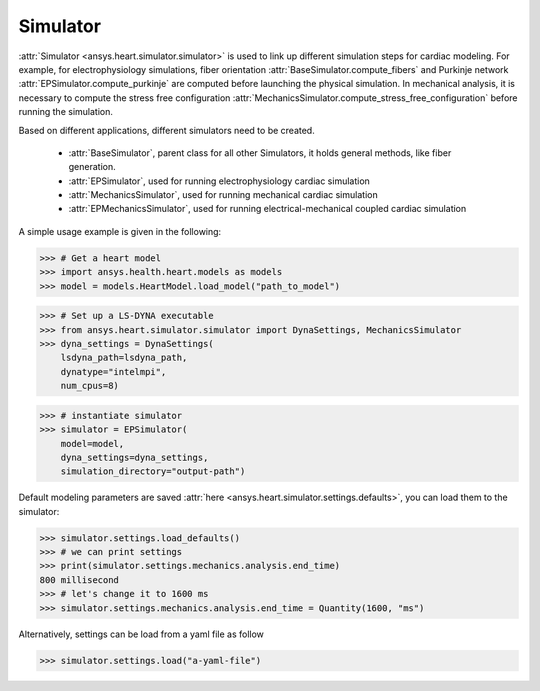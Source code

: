 
.. _ref_simulator:

*********
Simulator
*********

:attr:`Simulator <ansys.heart.simulator.simulator>` is used to link up different simulation steps for cardiac modeling. For example, for electrophysiology simulations, fiber orientation :attr:`BaseSimulator.compute_fibers` and Purkinje network :attr:`EPSimulator.compute_purkinje` are computed before launching the physical simulation. In mechanical analysis, it is necessary to compute the stress free configuration :attr:`MechanicsSimulator.compute_stress_free_configuration` before running the simulation.


Based on different applications, different simulators need to be created.

    - :attr:`BaseSimulator`, parent class for all other Simulators, it holds general methods, like fiber generation.
    - :attr:`EPSimulator`, used for running electrophysiology cardiac simulation
    - :attr:`MechanicsSimulator`, used for running mechanical cardiac simulation
    - :attr:`EPMechanicsSimulator`, used for running electrical-mechanical coupled cardiac simulation

A simple usage example is given in the following:

>>> # Get a heart model
>>> import ansys.health.heart.models as models
>>> model = models.HeartModel.load_model("path_to_model")

>>> # Set up a LS-DYNA executable
>>> from ansys.heart.simulator.simulator import DynaSettings, MechanicsSimulator
>>> dyna_settings = DynaSettings(
    lsdyna_path=lsdyna_path,
    dynatype="intelmpi",
    num_cpus=8)

>>> # instantiate simulator
>>> simulator = EPSimulator(
    model=model,
    dyna_settings=dyna_settings,
    simulation_directory="output-path")

Default modeling parameters are saved :attr:`here <ansys.heart.simulator.settings.defaults>`, you can load them to the simulator:

.. code:: pycon

   >>> simulator.settings.load_defaults()
   >>> # we can print settings
   >>> print(simulator.settings.mechanics.analysis.end_time)
   800 millisecond
   >>> # let's change it to 1600 ms
   >>> simulator.settings.mechanics.analysis.end_time = Quantity(1600, "ms")

Alternatively, settings can be load from a yaml file as follow

>>> simulator.settings.load("a-yaml-file")

